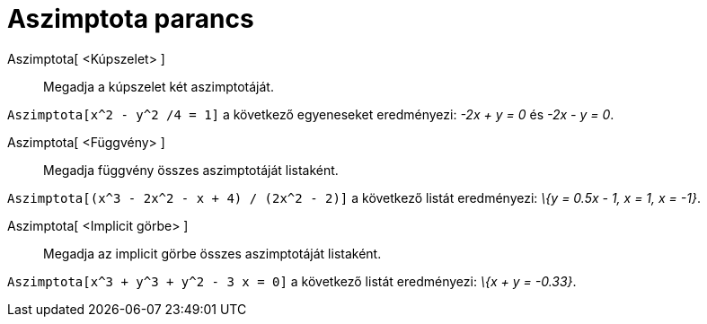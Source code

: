 = Aszimptota parancs
:page-en: commands/Asymptote
ifdef::env-github[:imagesdir: /hu/modules/ROOT/assets/images]

Aszimptota[ <Kúpszelet> ]::
  Megadja a kúpszelet két aszimptotáját.

[EXAMPLE]
====

`++Aszimptota[x^2 - y^2 /4 = 1]++` a következő egyeneseket eredményezi: _-2x + y = 0_ és _-2x - y = 0_.

====

Aszimptota[ <Függvény> ]::
  Megadja függvény összes aszimptotáját listaként.

[EXAMPLE]
====

`++Aszimptota[(x^3 - 2x^2 - x + 4) / (2x^2 - 2)]++` a következő listát eredményezi: _\{y = 0.5x - 1, x = 1, x = -1}_.

====

Aszimptota[ <Implicit görbe> ]::
  Megadja az implicit görbe összes aszimptotáját listaként.

[EXAMPLE]
====

`++Aszimptota[x^3 + y^3 + y^2 - 3 x = 0]++` a következő listát eredményezi: _\{x + y = -0.33}_.

====
